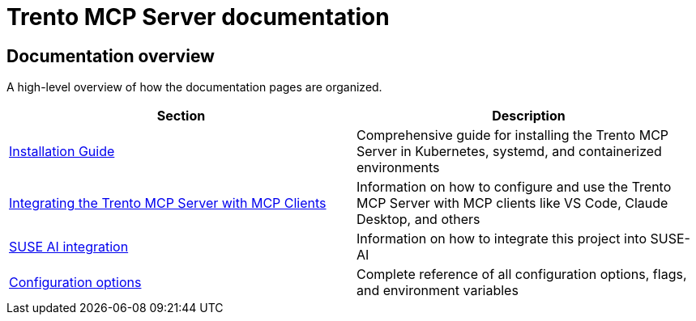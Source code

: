 // Copyright 2025 SUSE LLC
// SPDX-License-Identifier: Apache-2.0

= Trento MCP Server documentation

== Documentation overview

A high-level overview of how the documentation pages are organized.

[width="100%",options="header",]
|===
|Section |Description
|xref:./installation.adoc[Installation Guide] |Comprehensive guide for installing the Trento MCP Server in Kubernetes, systemd, and containerized environments
|xref:./integration-mcp-clients.adoc[Integrating the Trento MCP Server with MCP Clients] |Information on how to configure and use the Trento MCP Server with MCP clients like VS Code, Claude Desktop, and others
|xref:./integration-suse-ai.adoc[SUSE AI integration] |Information on how to integrate this project into SUSE-AI
|xref:./configuration-options.adoc[Configuration options] |Complete reference of all configuration options, flags, and environment variables
|===
